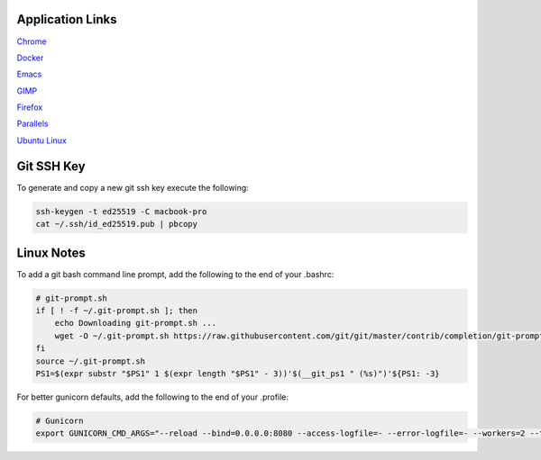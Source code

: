 Application Links
=================

`Chrome <https://www.google.com/chrome/>`__

`Docker <https://www.docker.com/get-started>`__

`Emacs <https://emacsformacosx.com/>`__

`GIMP <https://www.gimp.org/downloads/>`__

`Firefox <https://www.mozilla.org/en-US/firefox/new/>`__

`Parallels <https://my.parallels.com/login>`__

`Ubuntu Linux <https://ubuntu.com/download/desktop>`__


Git SSH Key
===========

To generate and copy a new git ssh key execute the following:

.. code-block:: sh

   ssh-keygen -t ed25519 -C macbook-pro
   cat ~/.ssh/id_ed25519.pub | pbcopy


Linux Notes
===========

To add a git bash command line prompt, add the following to the end of your .bashrc:

.. code-block:: sh

   # git-prompt.sh
   if [ ! -f ~/.git-prompt.sh ]; then
       echo Downloading git-prompt.sh ...
       wget -O ~/.git-prompt.sh https://raw.githubusercontent.com/git/git/master/contrib/completion/git-prompt.sh
   fi
   source ~/.git-prompt.sh
   PS1=$(expr substr "$PS1" 1 $(expr length "$PS1" - 3))'$(__git_ps1 " (%s)")'${PS1: -3}

For better gunicorn defaults, add the following to the end of your .profile:

.. code-block:: sh

   # Gunicorn
   export GUNICORN_CMD_ARGS="--reload --bind=0.0.0.0:8080 --access-logfile=- --error-logfile=- --workers=2 --threads=2"
